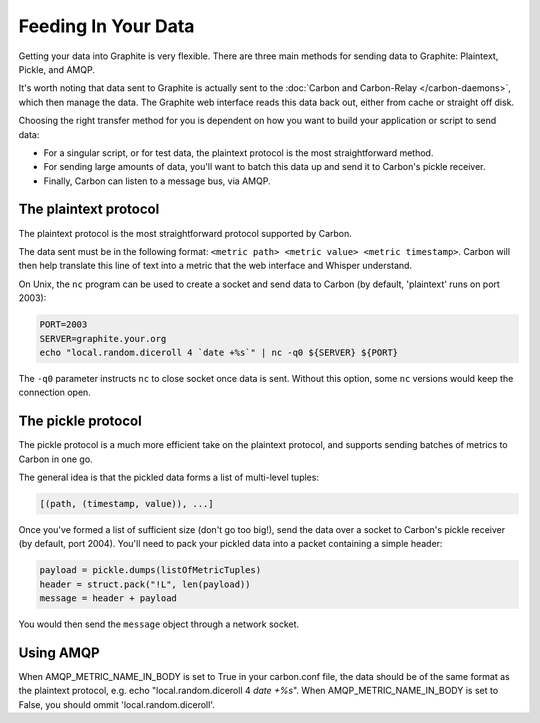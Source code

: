 Feeding In Your Data
====================
Getting your data into Graphite is very flexible. There are three main methods for sending data to Graphite: Plaintext, Pickle, and AMQP.

It's worth noting that data sent to Graphite is actually sent to the :doc:`Carbon and Carbon-Relay </carbon-daemons>`, which then manage the data. The Graphite web interface reads this data back out, either from cache or straight off disk.

Choosing the right transfer method for you is dependent on how you want to build your application or script to send data:

* For a singular script, or for test data, the plaintext protocol is the most straightforward method.

* For sending large amounts of data, you'll want to batch this data up and send it to Carbon's pickle receiver.

* Finally, Carbon can listen to a message bus, via AMQP.


The plaintext protocol
----------------------
The plaintext protocol is the most straightforward protocol supported by Carbon. 

The data sent must be in the following format: ``<metric path> <metric value> <metric timestamp>``. Carbon will then help translate this line of text into a metric that the web interface and Whisper understand.

On Unix, the ``nc`` program can be used to create a socket and send data to Carbon (by default, 'plaintext' runs on port 2003):

.. code-block:: none

 PORT=2003
 SERVER=graphite.your.org
 echo "local.random.diceroll 4 `date +%s`" | nc -q0 ${SERVER} ${PORT}

The ``-q0`` parameter instructs ``nc`` to close socket once data is sent. Without this option, some ``nc`` versions would keep the connection open.

The pickle protocol
-------------------
The pickle protocol is a much more efficient take on the plaintext protocol, and supports sending batches of metrics to Carbon in one go.

The general idea is that the pickled data forms a list of multi-level tuples:

.. code-block:: none
 
 [(path, (timestamp, value)), ...]

Once you've formed a list of sufficient size (don't go too big!), send the data over a socket to Carbon's pickle receiver (by default, port 2004). You'll need to pack your pickled data into a packet containing a simple header:

.. code-block:: python

 payload = pickle.dumps(listOfMetricTuples)
 header = struct.pack("!L", len(payload))
 message = header + payload

You would then send the ``message`` object through a network socket.


Using AMQP
----------
When AMQP_METRIC_NAME_IN_BODY is set to True in your carbon.conf file, the data should be of the same format as the plaintext protocol, e.g. echo "local.random.diceroll 4 `date +%s`".
When AMQP_METRIC_NAME_IN_BODY is set to False, you should ommit 'local.random.diceroll'.
